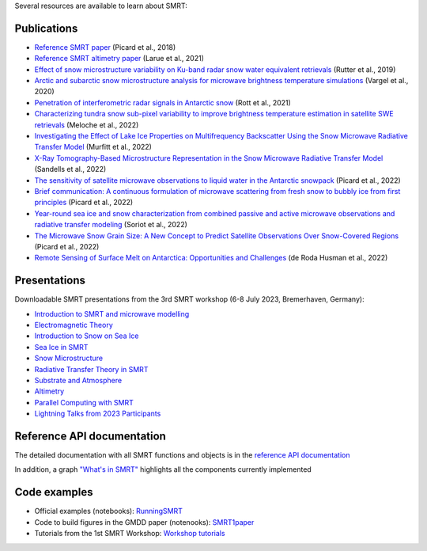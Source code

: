 .. title: SMRT documents
.. slug: documentation
.. date: 2018-01-09
.. tags:
.. category:
.. link:
.. description:
.. type: text
.. pretty_url: False


Several resources are available to learn about SMRT:


Publications
------------

* `Reference SMRT paper <https://www.geosci-model-dev.net/11/2763/2018/gmd-11-2763-2018.html>`_ (Picard et al., 2018)
* `Reference SMRT altimetry paper <https://doi.org/10.1016/j.rse.2021.112534>`_ (Larue et al., 2021)
* `Effect of snow microstructure variability on Ku-band radar snow water equivalent retrievals <https://doi.org/10.5194/tc-13-3045-2019>`_ (Rutter et al., 2019)
* `Arctic and subarctic snow microstructure analysis for microwave brightness temperature simulations <https://doi.org/10.1016/j.rse.2020.111754>`_ (Vargel et al., 2020)
* `Penetration of interferometric radar signals in Antarctic snow <https://doi.org/10.5194/tc-15-4399-2021>`_ (Rott et al., 2021)
* `Characterizing tundra snow sub-pixel variability to improve brightness temperature estimation in satellite SWE retrievals <https://doi.org/10.5194/tc-16-87-2022>`_ (Meloche et al., 2022)
* `Investigating the Effect of Lake Ice Properties on Multifrequency Backscatter Using the Snow Microwave Radiative Transfer Model <https://doi.org/10.1109/TGRS.2022.3197109>`_ (Murfitt et al., 2022)
* `X-Ray Tomography-Based Microstructure Representation in the Snow Microwave Radiative Transfer Model <https://doi.org/10.1109/TGRS.2021.3086412>`_ (Sandells et al., 2022)
* `The sensitivity of satellite microwave observations to liquid water in the Antarctic snowpack <https://doi.org/10.5194/tc-2022-85>`_ (Picard et al., 2022)
* `Brief communication: A continuous formulation of microwave scattering from fresh snow to bubbly ice from first principles <https://doi.org/10.5194/tc-16-3861-2022>`_ (Picard et al., 2022)
* `Year-round sea ice and snow characterization from combined passive and active microwave observations and radiative transfer modeling <https://doi.org/10.1016/j.rse.2022.113061>`_ (Soriot et al., 2022)
* `The Microwave Snow Grain Size: A New Concept to Predict Satellite Observations Over Snow-Covered Regions <https://doi.org/10.1029/2021AV000630>`_ (Picard et al., 2022)
* `Remote Sensing of Surface Melt on Antarctica: Opportunities and Challenges <https://ieeexplore.ieee.org/document/9928323>`_ (de Roda Husman et al., 2022)

Presentations
-------------

Downloadable SMRT presentations from the 3rd SMRT workshop (6-8 July 2023, Bremerhaven, Germany):

* `Introduction to SMRT and microwave modelling </SMRTworkshop3/1_introduction-microwave-modeling-plus-SMRTintro-2023.pdf>`_
* `Electromagnetic Theory </SMRTworkshop3/2_lecture_emtheory_2023.pdf>`_
* `Introduction to Snow on Sea Ice </SMRTworkshop3/3_20230706_SMRT_snow_sarndt.pdf>`_
* `Sea Ice in SMRT </SMRTworkshop3/4_presentation-SMRTworkshop2023-seaice.pdf>`_
* `Snow Microstructure </SMRTworkshop3/5_lecture_microstructure_2023.pdf>`_
* `Radiative Transfer Theory in SMRT </SMRTworkshop3/6_lecture-RT-in-SMRT-2023.pdf>`_
* `Substrate and Atmosphere </SMRTworkshop3/7_smrt-substrate-atmos-workshop3.pdf>`_
* `Altimetry </SMRTworkshop3/8_lecture-altimetry-2023.pdf>`_
* `Parallel Computing with SMRT </SMRTworkshop3/9_lecture-intensive-calculation-2023.pdf>`_
* `Lightning Talks from 2023 Participants </SMRTworkshop3/LightningTalks_2023.pdf>`_


Reference API documentation
----------------------------

The detailed documentation with all SMRT functions and objects is in the `reference API documentation <http://smrt.readthedocs.io/>`_

In addition, a graph `"What's in SMRT" <whatsinsmrt/index.html>`_ highlights all the components currently implemented

Code examples
--------------

* Official examples (notebooks): `RunningSMRT <https://github.com/smrt-model/runningsmrt>`_

* Code to build figures in the GMDD paper (notenooks): `SMRT1paper <https://github.com/smrt-model/smrt1paper>`_

* Tutorials from the 1st SMRT Workshop: `Workshop tutorials <https://github.com/smrt-model/training>`_
